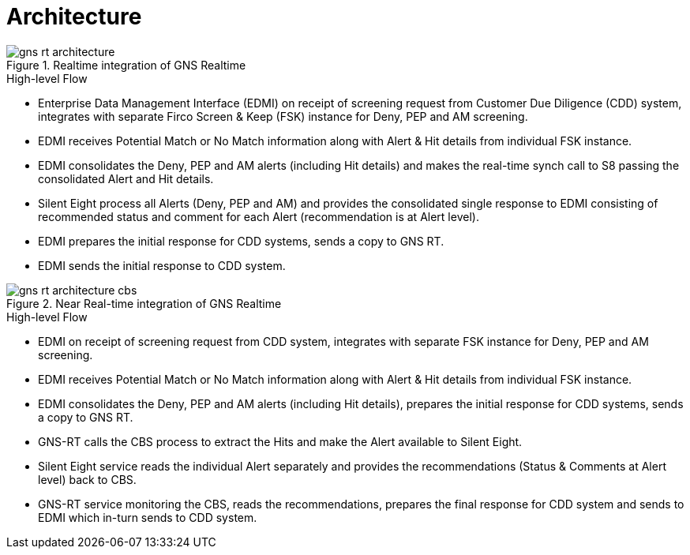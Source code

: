 = Architecture

.Realtime integration of GNS Realtime

// TODO: Update image
image::images/gns_rt_architecture.png[]

.High-level Flow
* Enterprise Data Management Interface (EDMI) on receipt of screening request from Customer Due Diligence (CDD) system, integrates with separate Firco Screen & Keep (FSK) instance for Deny, PEP and AM screening.
* EDMI receives Potential Match or No Match information along with Alert & Hit details from individual FSK instance.
* EDMI consolidates the Deny, PEP and AM alerts (including Hit details) and makes the real-time synch call to S8 passing the consolidated Alert and Hit details.
* Silent Eight process all Alerts (Deny, PEP and AM) and provides the consolidated single response to EDMI consisting of recommended status and comment for each Alert (recommendation is at Alert level).
* EDMI prepares the initial response for CDD systems, sends a copy to GNS RT.
* EDMI sends the initial response to CDD system.


.Near Real-time integration of GNS Realtime

// TODO: Update image
image::images/gns_rt_architecture_cbs.png[]


.High-level Flow
* EDMI on receipt of screening request from CDD system, integrates with separate FSK instance for Deny, PEP and AM screening.
* EDMI receives Potential Match or No Match information along with Alert & Hit details from individual FSK instance.
* EDMI consolidates the Deny, PEP and AM alerts (including Hit details), prepares the initial response for CDD systems, sends a copy to GNS RT.
* GNS-RT calls the CBS process to extract the Hits and make the Alert available to Silent Eight.
* Silent Eight service reads the individual Alert separately and provides the recommendations (Status & Comments at Alert level) back to CBS.
* GNS-RT service monitoring the CBS, reads the recommendations, prepares the final response for CDD system and sends to EDMI which in-turn sends to CDD system.

